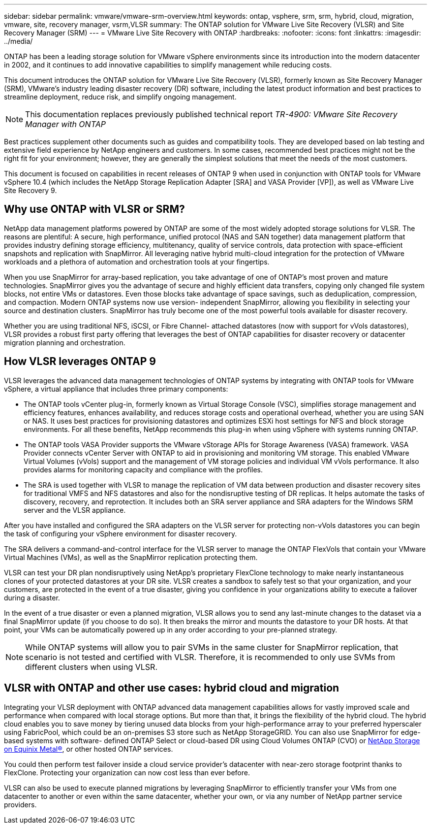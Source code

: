 ---
sidebar: sidebar
permalink: vmware/vmware-srm-overview.html
keywords: ontap, vsphere, srm, srm, hybrid, cloud, migration, vmware, site, recovery manager, vsrm,VLSR
summary: The ONTAP solution for VMware Live Site Recovery (VLSR) and Site Recovery Manager (SRM)
---
= VMware Live Site Recovery with ONTAP
:hardbreaks:
:nofooter:
:icons: font
:linkattrs:
:imagesdir: ../media/

[.lead]
ONTAP has been a leading storage solution for VMware vSphere environments since its introduction into the modern datacenter in 2002, and it continues to add innovative capabilities to simplify management while reducing costs. 

This document introduces the ONTAP solution for VMware Live Site Recovery (VLSR), formerly known as Site Recovery Manager (SRM), VMware's industry leading disaster recovery (DR) software, including the latest product information and best practices to streamline deployment, reduce risk, and simplify ongoing management.

[NOTE]
This documentation replaces previously published technical report _TR-4900: VMware Site Recovery Manager with ONTAP_

Best practices supplement other documents such as guides and compatibility tools. They are developed based on lab testing and extensive field experience by NetApp engineers and customers. In some cases, recommended best practices might not be the right fit for your environment; however, they are generally the simplest solutions that meet the needs of the most customers.

This document is focused on capabilities in recent releases of ONTAP 9 when used in conjunction with ONTAP tools for VMware vSphere 10.4 (which includes the NetApp Storage Replication Adapter [SRA] and VASA Provider [VP]), as well as VMware Live Site Recovery 9.

== Why use ONTAP with VLSR or SRM?
NetApp data management platforms powered by ONTAP are some of the most widely adopted storage solutions for VLSR. The reasons are plentiful: A secure, high performance, unified protocol (NAS and SAN together) data management platform that provides industry defining storage efficiency, multitenancy, quality of service controls, data protection with space-efficient snapshots and replication with SnapMirror. All leveraging native hybrid multi-cloud integration for the protection of VMware workloads and a plethora of automation and orchestration tools at your fingertips.

When you use SnapMirror for array-based replication, you take advantage of one of ONTAP's most proven and mature technologies. SnapMirror gives you the advantage of secure and highly efficient data transfers, copying only changed file system blocks, not entire VMs or datastores. Even those blocks take advantage of space savings, such as deduplication, compression, and compaction. Modern ONTAP systems now use version- independent SnapMirror, allowing you flexibility in selecting your source and destination clusters. SnapMirror has truly become one of the most powerful tools available for disaster recovery.

Whether you are using traditional NFS, iSCSI, or Fibre Channel- attached datastores (now with support for vVols datastores), VLSR provides a robust first party offering that leverages the best of ONTAP capabilities for disaster recovery or datacenter migration planning and orchestration.

== How VLSR leverages ONTAP 9
VLSR leverages the advanced data management technologies of ONTAP systems by integrating with ONTAP tools for VMware vSphere, a virtual appliance that includes three primary components:

* The ONTAP tools vCenter plug-in, formerly known as Virtual Storage Console (VSC), simplifies storage management and efficiency features, enhances availability, and reduces storage costs and operational overhead, whether you are using SAN or NAS. It uses best practices for provisioning datastores and optimizes ESXi host settings for NFS and block storage environments. For all these benefits, NetApp recommends this plug-in when using vSphere with systems running ONTAP.
* The ONTAP tools VASA Provider supports the VMware vStorage APIs for Storage Awareness (VASA) framework. VASA Provider connects vCenter Server with ONTAP to aid in provisioning and monitoring VM storage. This enabled VMware Virtual Volumes (vVols) support and the management of VM storage policies and individual VM vVols performance. It also provides alarms for monitoring capacity and compliance with the profiles.
//When used in conjunction with VLSR, the VASA Provider for ONTAP enables support for vVols- based virtual machines without requiring the installation of an SRA adapter on the SRM server.
* The SRA is used together with VLSR to manage the replication of VM data between production and disaster recovery sites for traditional VMFS and NFS datastores and also for the nondisruptive testing of DR replicas. It helps automate the tasks of discovery, recovery, and reprotection. It includes both an SRA server appliance and SRA adapters for the Windows SRM server and the VLSR appliance.

After you have installed and configured the SRA adapters on the VLSR server for protecting non-vVols datastores you can begin the task of configuring your vSphere environment for disaster recovery.

The SRA delivers a command-and-control interface for the VLSR server to manage the ONTAP FlexVols that contain your VMware Virtual Machines (VMs), as well as the SnapMirror replication protecting them.

//Starting with SRM 8.3, a new SRM vVols Provider control path was introduced into the SRM server, allowing it to communicate with the vCenter server and, through it, to the VASA Provider without needing an SRA. This enabled the SRM server to leverage much deeper control over the ONTAP cluster than was possible before, because VASA provides a complete API for closely coupled integration.

VLSR can test your DR plan nondisruptively using NetApp's proprietary FlexClone technology to make nearly instantaneous clones of your protected datastores at your DR site. VLSR creates a sandbox to safely test so that your organization, and your customers, are protected in the event of a true disaster, giving you confidence in your organizations ability to execute a failover during a disaster.

In the event of a true disaster or even a planned migration, VLSR allows you to send any last-minute changes to the dataset via a final SnapMirror update (if you choose to do so). It then breaks the mirror and mounts the datastore to your DR hosts. At that point, your VMs can be automatically powered up in any order according to your pre-planned strategy.

[NOTE]
While ONTAP systems will allow you to pair SVMs in the same cluster for SnapMirror replication, that scenario is not tested and certified with VLSR. Therefore, it is recommended to only use SVMs from different clusters when using VLSR.

== VLSR with ONTAP and other use cases: hybrid cloud and migration
Integrating your VLSR deployment with ONTAP advanced data management capabilities allows for vastly improved scale and performance when compared with local storage options. But more than that, it brings the flexibility of the hybrid cloud. The hybrid cloud enables you to save money by tiering unused data blocks from your high-performance array to your preferred hyperscaler using FabricPool, which could be an on-premises S3 store such as NetApp StorageGRID. You can also use SnapMirror for edge-based systems with software- defined ONTAP Select or cloud-based DR using Cloud Volumes ONTAP (CVO) or https://www.equinix.com/partners/netapp[NetApp Storage on Equinix Metal®^], or other hosted ONTAP services.

You could then perform test failover inside a cloud service provider's datacenter with near-zero storage footprint thanks to FlexClone. Protecting your organization can now cost less than ever before.

VLSR can also be used to execute planned migrations by leveraging SnapMirror to efficiently transfer your VMs from one datacenter to another or even within the same datacenter, whether your own, or via any number of NetApp partner service providers.
